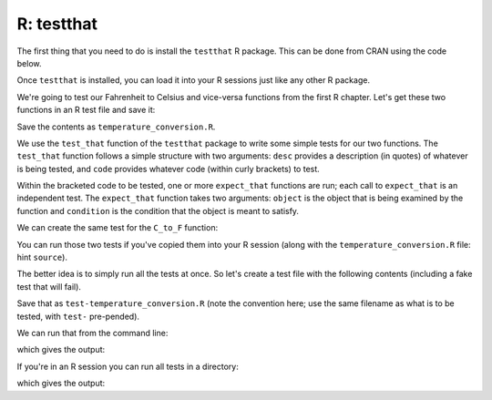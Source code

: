 R: testthat
~~~~~~~~~~~~

The first thing that you need to do is install the ``testthat`` R package. This can be done from CRAN using the code below.

.. code-block:: R
   :caption: |R|

   install.packages("testthat")


Once ``testthat`` is installed, you can load it into your R sessions just like any other R package.

.. code-block:: R
   :caption: |R|

   library(testthat)

We're going to test our Fahrenheit to Celsius and vice-versa functions from the first R chapter. Let's get these two functions in an R test file and save it:

.. code-block:: R
    :caption: |R|

    F_to_C <- function(F_temp){
        C_temp <- (F_temp - 32) * 5/9;
        return(C_temp);
    }

    C_to_F <- function(C_temp){
        F_temp <- (C_temp * 9/5) + 32;
        return(F_temp);
    }

Save the contents as ``temperature_conversion.R``.

We use the ``test_that`` function of the ``testthat`` package to write some simple tests for our two functions. The ``test_that`` function follows a simple structure with two arguments: ``desc`` provides a description (in quotes) of whatever is being tested, and ``code`` provides whatever code (within curly brackets) to test.

Within the bracketed code to be tested, one or more ``expect_that`` functions are run; each call to ``expect_that`` is an independent test. The ``expect_that`` function takes two arguments: ``object`` is the object that is being examined by the function and ``condition`` is the condition that the object is meant to satisfy.

.. code-block:: R
    :caption: |R|

    test_that(desc = "Fahrenheit to Celsius", code = {
      
      temp_C <- F_to_C(50);

      # Test that the result is the correct value
      expect_that( object = temp_C, condition = equals(10) );
      
      # Test that the result is numeric
      expect_that( object = is.numeric(temp_C), condition = equals(TRUE) );
    })

We can create the same test for the ``C_to_F`` function:

.. code-block:: R
    :caption: |R|

    test_that(desc = "Celsius to Fahrenheit", code = {
      
      temp_F <- C_to_F(10);
      
      # Test that the result is the correct value
      expect_that( object = temp_F, condition = equals(50) );
      
      # Test that the result is numeric
      expect_that( object = is.numeric(temp_F), condition = equals(TRUE) );
    })

You can run those two tests if you've copied them into your R session (along with the ``temperature_conversion.R`` file: hint ``source``).

The better idea is to simply run all the tests at once. So let's create a test file with the following contents (including a fake test that will fail).


.. code-block:: R
    :caption: |R|

    library(testthat);
    context("Temperature function testing");
    source("temperature_conversion.R");

    test_that("Fahrenheit to Celsius", {
      
      temp_C <- F_to_C(50);
      
      # Test that the result is numeric
      expect_that( is.numeric(temp_C), equals(TRUE) );
      
      # Test that the result is the correct value
      expect_that( temp_C, equals(10) );
    })

    test_that("Celsius to Fahrenheit", {
      
      temp_F <- C_to_F(10);
      
      # Test that the result is numeric
      expect_that( is.numeric(temp_F), equals(TRUE) );
      
      # Test that the result is the correct value
      expect_that( temp_F, equals(50) );
    })

    # This test will fail
    test_that(desc = "Fahrenheit to Celsius wrong", code = {
        temp_F <- F_to_C(50);
        expect_that( object = temp_F, condition = equals(2) );
    })

Save that as ``test-temperature_conversion.R`` (note the convention here; use the same filename as what is to be tested, with ``test-`` pre-pended). 

We can run that from the command line:

.. code-block:: bash
    :caption: |cli|

    Rscript test-temperature_conversion.R 

which gives the output:

.. code-block:: R
    :caption: |cli| |R|

    Test passed 🎊
    Test passed 🥳
    ── Failure (???): Fahrenheit to Celsius wrong ──────────────────────────────────
    `x` not equal to `expected`.
    1/1 mismatches
    [1] 10 - 2 == 8
    Backtrace:
        ▆
     1. └─testthat::expect_that(object = temp_F, condition = equals(2))
     2.   └─testthat (local) condition(object)
     3.     └─testthat::expect_equal(x, expected, ..., expected.label = label)

    Error in reporter$stop_if_needed() : Test failed
    Calls: test_that -> <Anonymous>
    Execution halted

If you're in an R session you can run all tests in a directory:

.. code-block:: R
   :caption: |R|

   test_dir(".")


which gives the output:

.. code-block:: R
    :caption: |cli| |R|

    ✔ | F W S  OK | Context
    ✖ | 1       4 | Temperature function testing                                                                          
    ──────────────────────────────────────────────────────────────────────────────────────────────────────────────────────
    Failure (test-temperature_conversion.R:30:5): Fahrenheit to Celsius wrong
    `x` not equal to `expected`.
    1/1 mismatches
    [1] 10 - 2 == 8
    Backtrace:
        ▆
     1. └─testthat::expect_that(object = temp_F, condition = equals(2)) at test-temperature_conversion.R:30:4
     2.   └─testthat (local) condition(object)
     3.     └─testthat::expect_equal(x, expected, ..., expected.label = label)
    ──────────────────────────────────────────────────────────────────────────────────────────────────────────────────────

    ══ Results ═══════════════════════════════════════════════════════════════════════════════════════════════════════════
    ── Failed tests ──────────────────────────────────────────────────────────────────────────────────────────────────────
    Failure (test-temperature_conversion.R:30:5): Fahrenheit to Celsius wrong
    `x` not equal to `expected`.
    1/1 mismatches
    [1] 10 - 2 == 8
    Backtrace:
        ▆
     1. └─testthat::expect_that(object = temp_F, condition = equals(2)) at test-temperature_conversion.R:30:4
     2.   └─testthat (local) condition(object)
     3.     └─testthat::expect_equal(x, expected, ..., expected.label = label)

    [ FAIL 1 | WARN 0 | SKIP 0 | PASS 4 ]
    Error: Test failures


